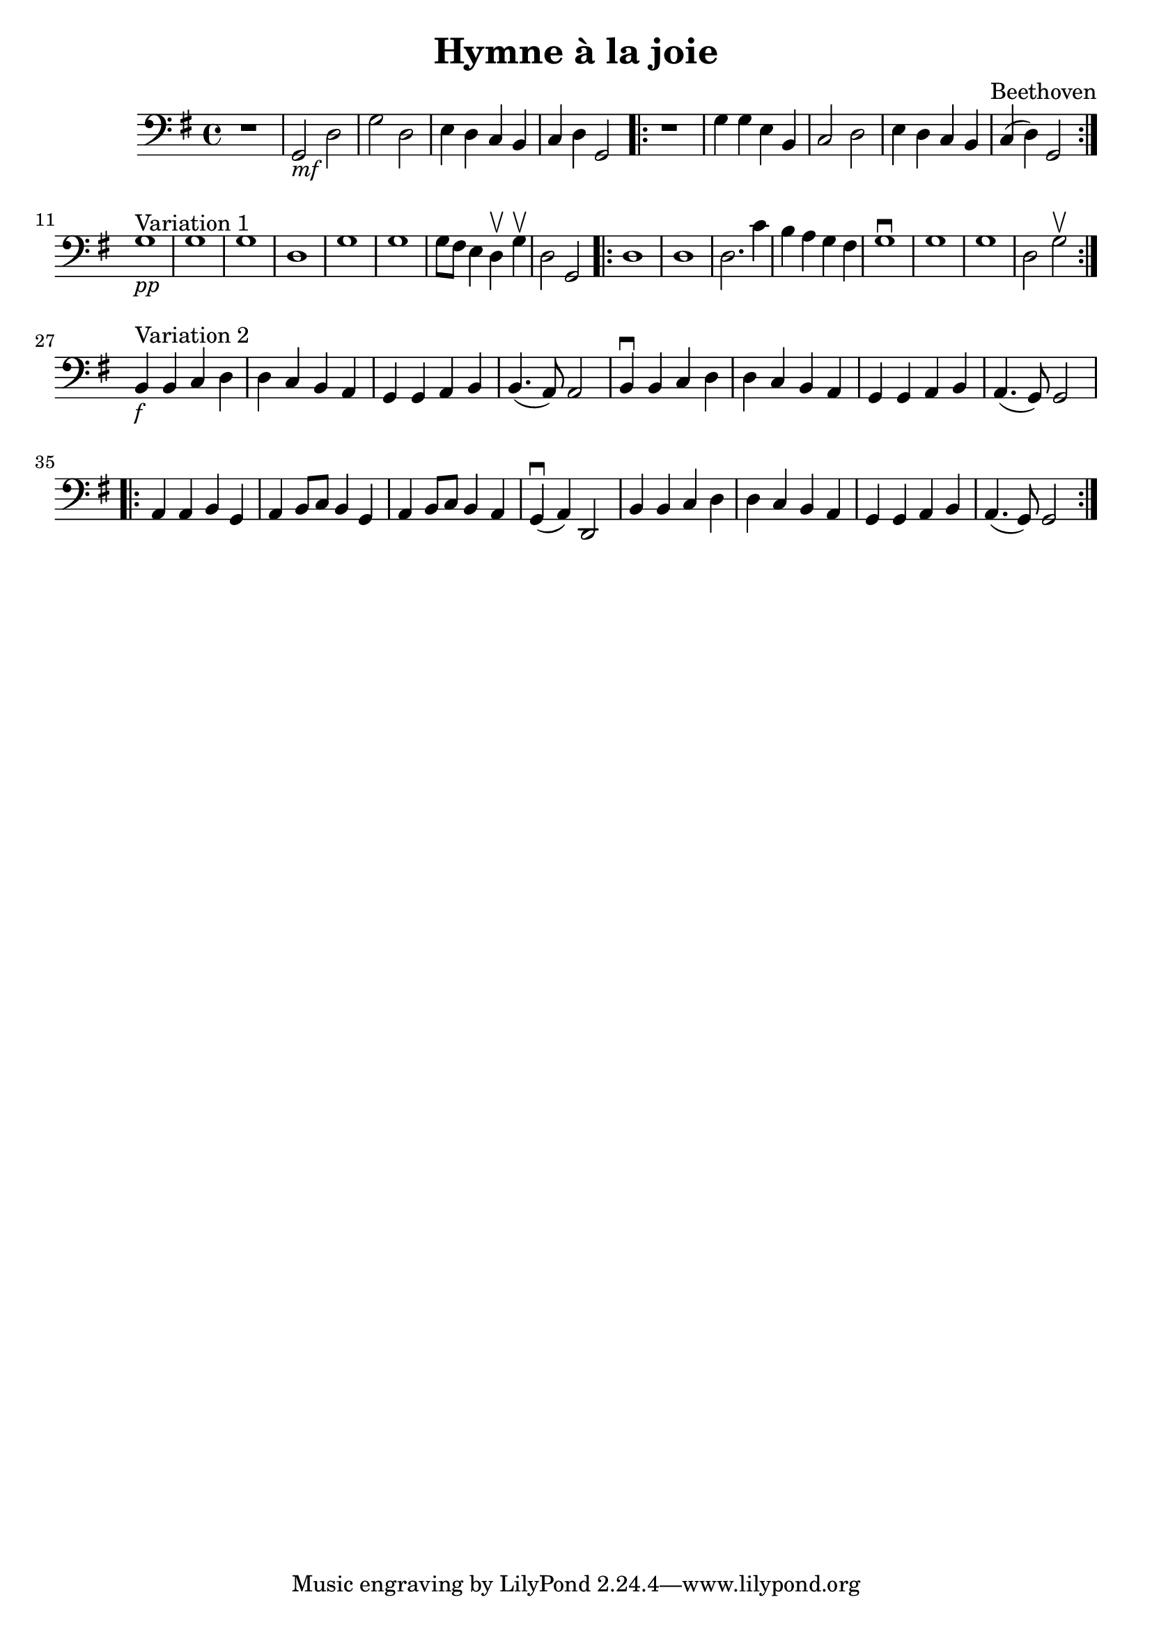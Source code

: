 % Jesus bleibet meine Freude

#(set-global-staff-size 21)

\version "2.18.2"
\header {
  title = "Hymne à la joie"
  composer = "Beethoven"
}

\score {
  \new Staff {
   \language "italiano"
   \override Hairpin.to-barline = ##f
   \time 4/4
   \clef bass
   \key sol \major
   r1 | sol,2_\markup{\italic mf} re2 | sol2 re2 | mi4 re4 do4 si,4
   | do4 re4 sol,2
   \repeat volta 2 {
     r1 | sol4 sol4 mi4 si,4 | do2 re2 | mi4 re4 do4 si,4 | do4(re4) sol,2
   }
   \break
   sol1^\markup{"Variation 1"}_\markup{\italic pp}
   | sol1 | sol1 | re1 | sol1 | sol1 | sol8 fad8 mi4 re4\upbow sol4\upbow
   | re2 sol,2
   \repeat volta 2 {
     re1 | re1 | re2. do'4 | si4 la4 sol4 fad4 | sol1\downbow
     | sol1 | sol1 | re2 sol2\upbow
   }
   \break
   si,4^\markup{Variation 2}_\markup{\italic f} si,4 do4 re4
   | re4 do4 si,4 la,4 | sol,4 sol,4 la,4 si,4 | si,4.(la,8) la,2
   | si,4\downbow si,4 do4 re4 | re4 do4 si,4 la,4 | sol,4 sol,4 la,4 si,4
   | la,4.(sol,8) sol,2
   \repeat volta 2 {
     la,4 la,4 si,4 sol,4 | la,4 si,8 do8 si,4 sol,4
     | la,4 si,8 do8 si,4 la,4 | sol,4\downbow(la,4) re,2
     | si,4 si,4 do4 re4 | re4 do4 si,4 la,4 | sol,4 sol,4 la,4 si,4
     | la,4.(sol,8) sol,2
   }
 }
}
